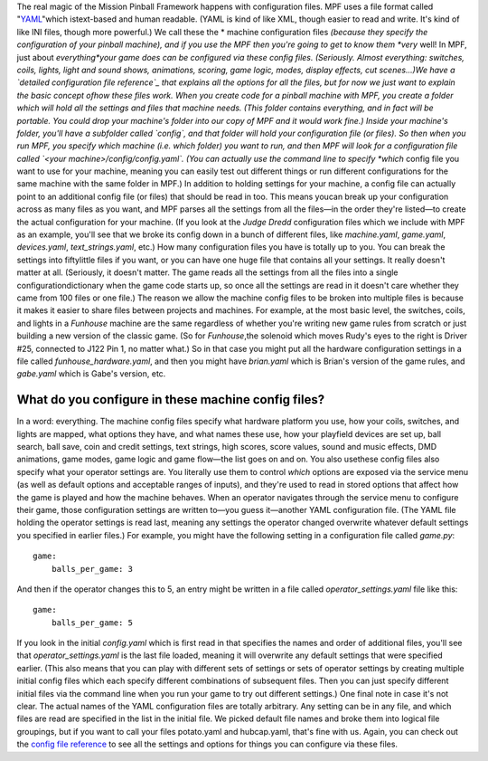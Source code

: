 
The real magic of the Mission Pinball Framework happens with
configuration files. MPF uses a file format called "`YAML`_"which
istext-based and human readable. (YAML is kind of like XML, though
easier to read and write. It's kind of like INI files, though more
powerful.) We call these the * machine configuration files *(because
they specify the configuration of your pinball machine), and if you
use the MPF then you're going to get to know them *very* well! In MPF,
just about *everything*your game does can be configured via these
config files. (Seriously. Almost everything: switches, coils, lights,
light and sound shows, animations, scoring, game logic, modes, display
effects, cut scenes...)We have a `detailed configuration file
reference`_ that explains all the options for all the files, but for
now we just want to explain the basic concept ofhow these files work.
When you create code for a pinball machine with MPF, you create a
folder which will hold all the settings and files that machine needs.
(This folder contains everything, and in fact will be portable. You
could drop your machine's folder into our copy of MPF and it would
work fine.) Inside your machine's folder, you'll have a subfolder
called `config`, and that folder will hold your configuration file (or
files). So then when you run MPF, you specify which machine (i.e.
which folder) you want to run, and then MPF will look for a
configuration file called `<your machine>/config/config.yaml`. (You
can actually use the command line to specify *which* config file you
want to use for your machine, meaning you can easily test out
different things or run different configurations for the same machine
with the same folder in MPF.) In addition to holding settings for your
machine, a config file can actually point to an additional config file
(or files) that should be read in too. This means youcan break up your
configuration across as many files as you want, and MPF parses all the
settings from all the files—in the order they're listed—to create the
actual configuration for your machine. (If you look at the *Judge
Dredd* configuration files which we include with MPF as an example,
you'll see that we broke its config down in a bunch of different
files, like `machine.yaml`, `game.yaml`, `devices.yaml`,
`text_strings.yaml`, etc.) How many configuration files you have is
totally up to you. You can break the settings into fiftylittle files
if you want, or you can have one huge file that contains all your
settings. It really doesn't matter at all. (Seriously, it doesn't
matter. The game reads all the settings from all the files into a
single configurationdictionary when the game code starts up, so once
all the settings are read in it doesn't care whether they came from
100 files or one file.) The reason we allow the machine config files
to be broken into multiple files is because it makes it easier to
share files between projects and machines. For example, at the most
basic level, the switches, coils, and lights in a *Funhouse* machine
are the same regardless of whether you're writing new game rules from
scratch or just building a new version of the classic game. (So for
*Funhouse*,the solenoid which moves Rudy's eyes to the right is Driver
#25, connected to J122 Pin 1, no matter what.) So in that case you
might put all the hardware configuration settings in a file called
`funhouse_hardware.yaml`, and then you might have `brian.yaml` which
is Brian's version of the game rules, and `gabe.yaml` which is Gabe's
version, etc.



What do you configure in these machine config files?
----------------------------------------------------

In a word: everything. The machine config files specify what hardware
platform you use, how your coils, switches, and lights are mapped,
what options they have, and what names these use, how your playfield
devices are set up, ball search, ball save, coin and credit settings,
text strings, high scores, score values, sound and music effects, DMD
animations, game modes, game logic and game flow—the list goes on and
on. You also usethese config files also specify what your operator
settings are. You literally use them to control *which* options are
exposed via the service menu (as well as default options and
acceptable ranges of inputs), and they're used to read in stored
options that affect how the game is played and how the machine
behaves. When an operator navigates through the service menu to
configure their game, those configuration settings are written to—you
guess it—another YAML configuration file. (The YAML file holding the
operator settings is read last, meaning any settings the operator
changed overwrite whatever default settings you specified in earlier
files.) For example, you might have the following setting in a
configuration file called `game.py`:


::

    
    game:
        balls_per_game: 3


And then if the operator changes this to 5, an entry might be written
in a file called `operator_settings.yaml` file like this:


::

    
    game:
        balls_per_game: 5


If you look in the initial `config.yaml` which is first read in that
specifies the names and order of additional files, you'll see that
`operator_settings.yaml` is the last file loaded, meaning it will
overwrite any default settings that were specified earlier. (This also
means that you can play with different sets of settings or sets of
operator settings by creating multiple initial config files which each
specify different combinations of subsequent files. Then you can just
specify different initial files via the command line when you run your
game to try out different settings.) One final note in case it's not
clear. The actual names of the YAML configuration files are totally
arbitrary. Any setting can be in any file, and which files are read
are specified in the list in the initial file. We picked default file
names and broke them into logical file groupings, but if you want to
call your files potato.yaml and hubcap.yaml, that's fine with us.
Again, you can check out the `config file reference`_ to see all the
settings and options for things you can configure via these files.

.. _YAML: http://www.yaml.org/spec/1.2/spec.html
.. _config file reference: https://missionpinball.com/docs/configuration-file-reference/
.. _detailed configuration file reference: https://missionpinball.com/framework/configuration-file-reference/


